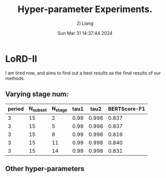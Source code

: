 #+title: Hyper-parameter Experiments.
#+date: Sun Mar 31 14:37:44 2024
#+author: Zi Liang
#+email: zi1415926.liang@connect.polyu.hk
#+latex_class: elegantpaper
#+filetags: :LoRD:

* LoRD-II

I am tired now, and aims to find out a best results as the final
results of our methods.

** Varying stage num:

|--------+----------+---------+------+-------+--------------|
| period | N_subset | N_stage | tau1 |  tau2 | BERTScore-F1 |
|--------+----------+---------+------+-------+--------------|
|      3 |       15 |       2 | 0.99 | 0.998 |        0.837 |
|      3 |       15 |       5 | 0.99 | 0.998 |        0.837 |
|      3 |       15 |       8 | 0.99 | 0.998 |        0.816 |
|      3 |       15 |      11 | 0.99 | 0.998 |        0.840 |
|      3 |       15 |      14 | 0.99 | 0.998 |        0.831 |
|--------+----------+---------+------+-------+--------------|


** Other hyper-parameters








